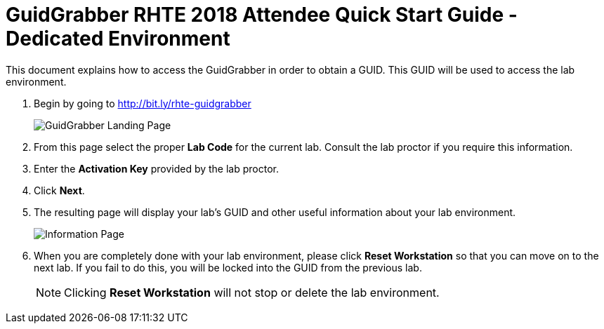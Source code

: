 = GuidGrabber RHTE 2018 Attendee Quick Start Guide - Dedicated Environment

This document explains how to access the GuidGrabber in order to obtain a GUID.  This GUID will be used to access the lab environment.

. Begin by going to http://bit.ly/rhte-guidgrabber
+
image::images/gg1.png[GuidGrabber Landing Page]

. From this page select the proper *Lab Code* for the current lab.  Consult the lab proctor if you require this information.

. Enter the *Activation Key* provided by the lab proctor.

. Click *Next*.

. The resulting page will display your lab's GUID and other useful information about your lab environment.
+
image::images/gg2.png[Information Page]

. When you are completely done with your lab environment, please click *Reset Workstation* so that you can move on to the next lab.  If you fail to do this, you will be locked into the GUID from the previous lab.
+
[NOTE]
Clicking *Reset Workstation* will not stop or delete the lab environment.
